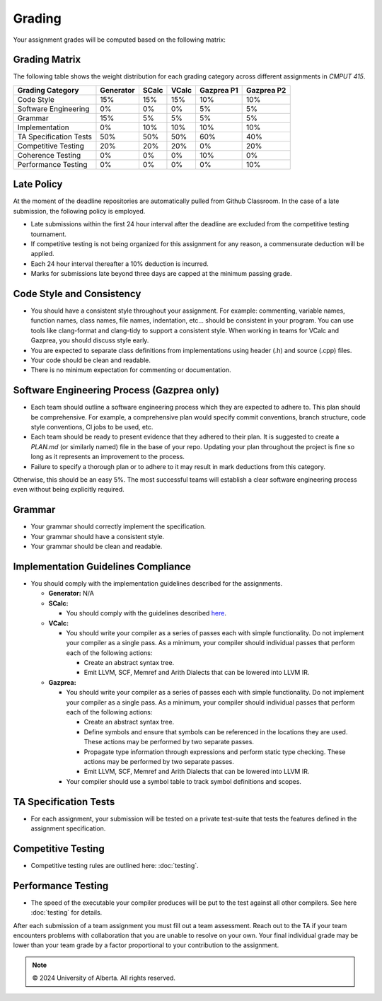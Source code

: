 Grading
=======

Your assignment grades will be computed based on the following matrix:

.. _sec:grading_matrix:


Grading Matrix
--------------

The following table shows the weight distribution for each grading category across different assignments in *CMPUT 415*.

+------------------------+-----------+---------+---------+--------------+--------------+
| **Grading Category**   | Generator | SCalc   | VCalc   |  Gazprea P1  |  Gazprea P2  |
+========================+===========+=========+=========+==============+==============+
| Code Style             | 15%       | 15%     | 15%     | 10%          | 10%          |
+------------------------+-----------+---------+---------+--------------+--------------+
| Software Engineering   | 0%        | 0%      | 0%      | 5%           | 5%           |
+------------------------+-----------+---------+---------+--------------+--------------+
| Grammar                | 15%       | 5%      | 5%      | 5%           | 5%           |
+------------------------+-----------+---------+---------+--------------+--------------+
| Implementation         | 0%        | 10%     | 10%     | 10%          | 10%          |
+------------------------+-----------+---------+---------+--------------+--------------+
| TA Specification Tests | 50%       | 50%     | 50%     | 60%          | 40%          |
+------------------------+-----------+---------+---------+--------------+--------------+
| Competitive Testing    | 20%       | 20%     | 20%     | 0%           | 20%          |
+------------------------+-----------+---------+---------+--------------+--------------+
| Coherence Testing      | 0%        | 0%      | 0%      | 10%          | 0%           |
+------------------------+-----------+---------+---------+--------------+--------------+
| Performance Testing    | 0%        | 0%      | 0%      | 0%           | 10%          |
+------------------------+-----------+---------+---------+--------------+--------------+

Late Policy
---------------------------------------------------
At the moment of the deadline repositories are automatically pulled from Github Classroom. In the case
of a late submission, the following policy is employed.

* Late submissions within the first 24 hour interval after the deadline are excluded from the competitive testing tournament.
* If competitive testing is not being organized for this assignment for any reason, a commensurate deduction will be applied.
* Each 24 hour interval thereafter a 10% deduction is incurred.
* Marks for submissions late beyond three days are capped at the minimum passing grade. 

Code Style and Consistency
---------------------------------------------------
* You should have a consistent style throughout your assignment. For example: commenting, variable names,
  function names, class names, file names, indentation, etc… should be consistent in your program. You can
  use tools like clang-format and clang-tidy to support a consistent style. When working in teams for VCalc
  and Gazprea, you should discuss style early.
* You are expected to separate class definitions from implementations using header (.h) and source (.cpp)
  files.
* Your code should be clean and readable.
* There is no minimum expectation for commenting or documentation.

Software Engineering Process (Gazprea only)
---------------------------------------------------

* Each team should outline a software engineering process which they are expected to adhere to. This plan should be comprehensive. For example, a comprehensive plan would specify commit conventions, branch structure, code style conventions, CI jobs to be used, etc.

* Each team should be ready to present evidence that they adhered to their plan. It is suggested to create a `PLAN.md` (or similarly named) file in the base of your repo. Updating your plan throughout the project is fine so long as it represents an improvement to the process.

* Failure to specify a thorough plan or to adhere to it may result in mark deductions from this category.
Otherwise, this should be an easy 5%. The most successful teams will establish a clear software engineering process even without being explicitly required.

Grammar
---------------------------------------------------
* Your grammar should correctly implement the specification.
* Your grammar should have a consistent style.
* Your grammar should be clean and readable.

Implementation Guidelines Compliance
---------------------------------------------------
* You should comply with the implementation guidelines described for the assignments.

  * **Generator:**
    N/A

  * **SCalc:**

    * You should comply with the guidelines described
      `here <https://cmput415.github.io/415-docs/scalc/index.html>`_.

  * **VCalc:**

    * You should write your compiler as a series of passes each with simple functionality. Do not implement
      your compiler as a single pass. As a minimum, your compiler should individual passes that perform
      each of the following actions:

      * Create an abstract syntax tree.
      * Emit LLVM, SCF, Memref and Arith Dialects that can be lowered into LLVM IR.

  * **Gazprea:**

    * You should write your compiler as a series of passes each with simple functionality. Do not implement
      your compiler as a single pass. As a minimum, your compiler should individual passes that perform
      each of the following actions:

      * Create an abstract syntax tree.
      * Define symbols and ensure that symbols can be referenced in the locations they are used. These
        actions may be performed by two separate passes.
      * Propagate type information through expressions and perform static type checking. These actions may
        be performed by two separate passes.
      * Emit LLVM, SCF, Memref and Arith Dialects that can be lowered into LLVM IR.

    * Your compiler should use a symbol table to track symbol definitions and scopes.

TA Specification Tests
---------------------------------------------------

* For each assignment, your submission will be tested on a private test-suite that tests the features
  defined in the assignment specification.

Competitive Testing
---------------------------------------------------

* Competitive testing rules are outlined here: :doc:`testing`.

Performance Testing
---------------------------------------------------

* The speed of the executable your compiler produces will be put to the test against all other compilers.
  See here :doc:`testing` for details.


After each submission of a team assignment you must fill out a
team assessment. Reach out to the TA if your team encounters problems with collaboration that you are
unable to resolve on your own. Your final individual grade may be lower than your team grade by a factor
proportional to your contribution to the assignment.

.. note::
   © 2024 University of Alberta. All rights reserved.
